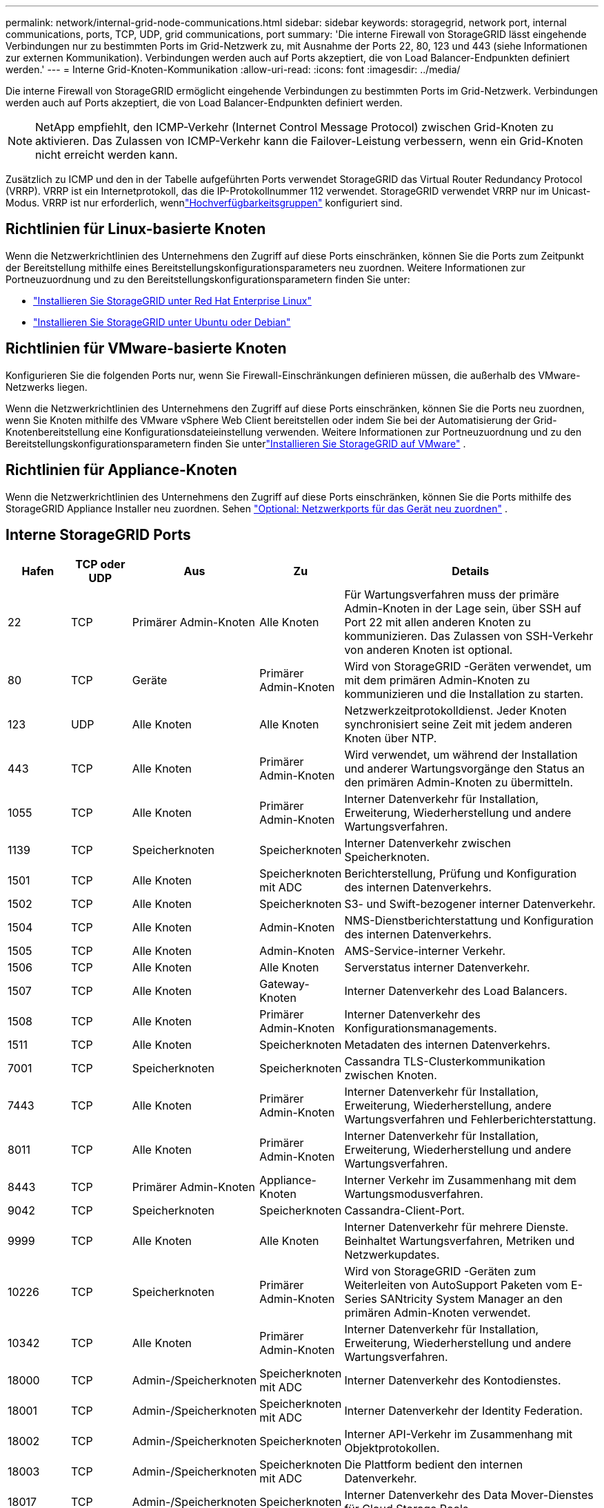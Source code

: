 ---
permalink: network/internal-grid-node-communications.html 
sidebar: sidebar 
keywords: storagegrid, network port, internal communications, ports, TCP, UDP, grid communications, port 
summary: 'Die interne Firewall von StorageGRID lässt eingehende Verbindungen nur zu bestimmten Ports im Grid-Netzwerk zu, mit Ausnahme der Ports 22, 80, 123 und 443 (siehe Informationen zur externen Kommunikation).  Verbindungen werden auch auf Ports akzeptiert, die von Load Balancer-Endpunkten definiert werden.' 
---
= Interne Grid-Knoten-Kommunikation
:allow-uri-read: 
:icons: font
:imagesdir: ../media/


[role="lead"]
Die interne Firewall von StorageGRID ermöglicht eingehende Verbindungen zu bestimmten Ports im Grid-Netzwerk.  Verbindungen werden auch auf Ports akzeptiert, die von Load Balancer-Endpunkten definiert werden.


NOTE: NetApp empfiehlt, den ICMP-Verkehr (Internet Control Message Protocol) zwischen Grid-Knoten zu aktivieren.  Das Zulassen von ICMP-Verkehr kann die Failover-Leistung verbessern, wenn ein Grid-Knoten nicht erreicht werden kann.

Zusätzlich zu ICMP und den in der Tabelle aufgeführten Ports verwendet StorageGRID das Virtual Router Redundancy Protocol (VRRP).  VRRP ist ein Internetprotokoll, das die IP-Protokollnummer 112 verwendet.  StorageGRID verwendet VRRP nur im Unicast-Modus.  VRRP ist nur erforderlich, wennlink:../admin/managing-high-availability-groups.html["Hochverfügbarkeitsgruppen"] konfiguriert sind.



== Richtlinien für Linux-basierte Knoten

Wenn die Netzwerkrichtlinien des Unternehmens den Zugriff auf diese Ports einschränken, können Sie die Ports zum Zeitpunkt der Bereitstellung mithilfe eines Bereitstellungskonfigurationsparameters neu zuordnen. Weitere Informationen zur Portneuzuordnung und zu den Bereitstellungskonfigurationsparametern finden Sie unter:

* link:../rhel/index.html["Installieren Sie StorageGRID unter Red Hat Enterprise Linux"]
* link:../ubuntu/index.html["Installieren Sie StorageGRID unter Ubuntu oder Debian"]




== Richtlinien für VMware-basierte Knoten

Konfigurieren Sie die folgenden Ports nur, wenn Sie Firewall-Einschränkungen definieren müssen, die außerhalb des VMware-Netzwerks liegen.

Wenn die Netzwerkrichtlinien des Unternehmens den Zugriff auf diese Ports einschränken, können Sie die Ports neu zuordnen, wenn Sie Knoten mithilfe des VMware vSphere Web Client bereitstellen oder indem Sie bei der Automatisierung der Grid-Knotenbereitstellung eine Konfigurationsdateieinstellung verwenden. Weitere Informationen zur Portneuzuordnung und zu den Bereitstellungskonfigurationsparametern finden Sie unterlink:../vmware/index.html["Installieren Sie StorageGRID auf VMware"] .



== Richtlinien für Appliance-Knoten

Wenn die Netzwerkrichtlinien des Unternehmens den Zugriff auf diese Ports einschränken, können Sie die Ports mithilfe des StorageGRID Appliance Installer neu zuordnen. Sehen https://docs.netapp.com/us-en/storagegrid-appliances/installconfig/optional-remapping-network-ports-for-appliance.html["Optional: Netzwerkports für das Gerät neu zuordnen"^] .



== Interne StorageGRID Ports

[cols="1a,1a,1a,1a,4a"]
|===
| Hafen | TCP oder UDP | Aus | Zu | Details 


 a| 
22
 a| 
TCP
 a| 
Primärer Admin-Knoten
 a| 
Alle Knoten
 a| 
Für Wartungsverfahren muss der primäre Admin-Knoten in der Lage sein, über SSH auf Port 22 mit allen anderen Knoten zu kommunizieren.  Das Zulassen von SSH-Verkehr von anderen Knoten ist optional.



 a| 
80
 a| 
TCP
 a| 
Geräte
 a| 
Primärer Admin-Knoten
 a| 
Wird von StorageGRID -Geräten verwendet, um mit dem primären Admin-Knoten zu kommunizieren und die Installation zu starten.



 a| 
123
 a| 
UDP
 a| 
Alle Knoten
 a| 
Alle Knoten
 a| 
Netzwerkzeitprotokolldienst.  Jeder Knoten synchronisiert seine Zeit mit jedem anderen Knoten über NTP.



 a| 
443
 a| 
TCP
 a| 
Alle Knoten
 a| 
Primärer Admin-Knoten
 a| 
Wird verwendet, um während der Installation und anderer Wartungsvorgänge den Status an den primären Admin-Knoten zu übermitteln.



 a| 
1055
 a| 
TCP
 a| 
Alle Knoten
 a| 
Primärer Admin-Knoten
 a| 
Interner Datenverkehr für Installation, Erweiterung, Wiederherstellung und andere Wartungsverfahren.



 a| 
1139
 a| 
TCP
 a| 
Speicherknoten
 a| 
Speicherknoten
 a| 
Interner Datenverkehr zwischen Speicherknoten.



 a| 
1501
 a| 
TCP
 a| 
Alle Knoten
 a| 
Speicherknoten mit ADC
 a| 
Berichterstellung, Prüfung und Konfiguration des internen Datenverkehrs.



 a| 
1502
 a| 
TCP
 a| 
Alle Knoten
 a| 
Speicherknoten
 a| 
S3- und Swift-bezogener interner Datenverkehr.



 a| 
1504
 a| 
TCP
 a| 
Alle Knoten
 a| 
Admin-Knoten
 a| 
NMS-Dienstberichterstattung und Konfiguration des internen Datenverkehrs.



 a| 
1505
 a| 
TCP
 a| 
Alle Knoten
 a| 
Admin-Knoten
 a| 
AMS-Service-interner Verkehr.



 a| 
1506
 a| 
TCP
 a| 
Alle Knoten
 a| 
Alle Knoten
 a| 
Serverstatus interner Datenverkehr.



 a| 
1507
 a| 
TCP
 a| 
Alle Knoten
 a| 
Gateway-Knoten
 a| 
Interner Datenverkehr des Load Balancers.



 a| 
1508
 a| 
TCP
 a| 
Alle Knoten
 a| 
Primärer Admin-Knoten
 a| 
Interner Datenverkehr des Konfigurationsmanagements.



 a| 
1511
 a| 
TCP
 a| 
Alle Knoten
 a| 
Speicherknoten
 a| 
Metadaten des internen Datenverkehrs.



 a| 
7001
 a| 
TCP
 a| 
Speicherknoten
 a| 
Speicherknoten
 a| 
Cassandra TLS-Clusterkommunikation zwischen Knoten.



 a| 
7443
 a| 
TCP
 a| 
Alle Knoten
 a| 
Primärer Admin-Knoten
 a| 
Interner Datenverkehr für Installation, Erweiterung, Wiederherstellung, andere Wartungsverfahren und Fehlerberichterstattung.



 a| 
8011
 a| 
TCP
 a| 
Alle Knoten
 a| 
Primärer Admin-Knoten
 a| 
Interner Datenverkehr für Installation, Erweiterung, Wiederherstellung und andere Wartungsverfahren.



 a| 
8443
 a| 
TCP
 a| 
Primärer Admin-Knoten
 a| 
Appliance-Knoten
 a| 
Interner Verkehr im Zusammenhang mit dem Wartungsmodusverfahren.



 a| 
9042
 a| 
TCP
 a| 
Speicherknoten
 a| 
Speicherknoten
 a| 
Cassandra-Client-Port.



 a| 
9999
 a| 
TCP
 a| 
Alle Knoten
 a| 
Alle Knoten
 a| 
Interner Datenverkehr für mehrere Dienste.  Beinhaltet Wartungsverfahren, Metriken und Netzwerkupdates.



 a| 
10226
 a| 
TCP
 a| 
Speicherknoten
 a| 
Primärer Admin-Knoten
 a| 
Wird von StorageGRID -Geräten zum Weiterleiten von AutoSupport Paketen vom E-Series SANtricity System Manager an den primären Admin-Knoten verwendet.



 a| 
10342
 a| 
TCP
 a| 
Alle Knoten
 a| 
Primärer Admin-Knoten
 a| 
Interner Datenverkehr für Installation, Erweiterung, Wiederherstellung und andere Wartungsverfahren.



 a| 
18000
 a| 
TCP
 a| 
Admin-/Speicherknoten
 a| 
Speicherknoten mit ADC
 a| 
Interner Datenverkehr des Kontodienstes.



 a| 
18001
 a| 
TCP
 a| 
Admin-/Speicherknoten
 a| 
Speicherknoten mit ADC
 a| 
Interner Datenverkehr der Identity Federation.



 a| 
18002
 a| 
TCP
 a| 
Admin-/Speicherknoten
 a| 
Speicherknoten
 a| 
Interner API-Verkehr im Zusammenhang mit Objektprotokollen.



 a| 
18003
 a| 
TCP
 a| 
Admin-/Speicherknoten
 a| 
Speicherknoten mit ADC
 a| 
Die Plattform bedient den internen Datenverkehr.



 a| 
18017
 a| 
TCP
 a| 
Admin-/Speicherknoten
 a| 
Speicherknoten
 a| 
Interner Datenverkehr des Data Mover-Dienstes für Cloud Storage Pools.



 a| 
18019
 a| 
TCP
 a| 
Speicherknoten
 a| 
Speicherknoten
 a| 
Interner Datenverkehr des Chunk-Dienstes für Erasure Coding.



 a| 
18082
 a| 
TCP
 a| 
Admin-/Speicherknoten
 a| 
Speicherknoten
 a| 
S3-bezogener interner Datenverkehr.



 a| 
18083
 a| 
TCP
 a| 
Alle Knoten
 a| 
Speicherknoten
 a| 
Swift-bezogener interner Verkehr.



 a| 
18086
 a| 
TCP
 a| 
Alle Grid-Knoten
 a| 
Alle Speicherknoten
 a| 
Interner Verkehr im Zusammenhang mit dem LDR-Dienst.



 a| 
18200
 a| 
TCP
 a| 
Admin-/Speicherknoten
 a| 
Speicherknoten
 a| 
Zusätzliche Statistiken zu Clientanfragen.



 a| 
19000
 a| 
TCP
 a| 
Admin-/Speicherknoten
 a| 
Speicherknoten mit ADC
 a| 
Interner Verkehr des Keystone -Dienstes.

|===
.Ähnliche Informationen
link:external-communications.html["Externe Kommunikation"]
